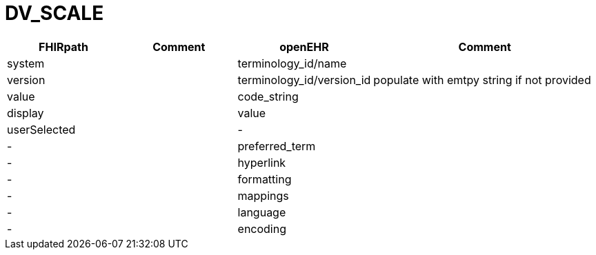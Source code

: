 = DV_SCALE

[cols="^1,^1,^1,^2", options="header"]
|===
| FHIRpath  | Comment  | openEHR                  | Comment
| system    |         | terminology_id/name       |
| version   |         | terminology_id/version_id | populate with emtpy string if not provided
| value     |         | code_string               |
| display   |         | value                     |
| userSelected |      | -                         |
| -         |         | preferred_term            |
| -         |         | hyperlink                 |
| -         |         | formatting                |
| -         |         | mappings                  |
| -         |         | language                  |
| -         |         | encoding                  |
|===
